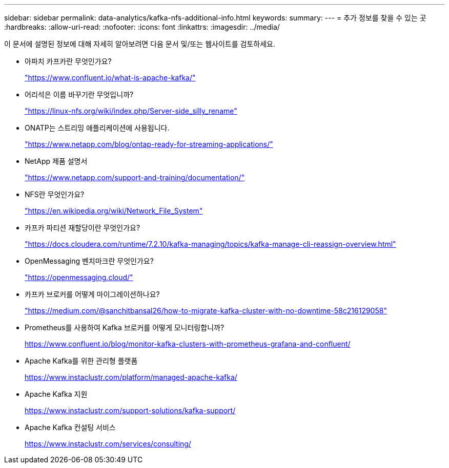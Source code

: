 ---
sidebar: sidebar 
permalink: data-analytics/kafka-nfs-additional-info.html 
keywords:  
summary:  
---
= 추가 정보를 찾을 수 있는 곳
:hardbreaks:
:allow-uri-read: 
:nofooter: 
:icons: font
:linkattrs: 
:imagesdir: ../media/


[role="lead"]
이 문서에 설명된 정보에 대해 자세히 알아보려면 다음 문서 및/또는 웹사이트를 검토하세요.

* 아파치 카프카란 무엇인가요?
+
https://www.confluent.io/what-is-apache-kafka/["https://www.confluent.io/what-is-apache-kafka/"^]

* 어리석은 이름 바꾸기란 무엇입니까?
+
https://linux-nfs.org/wiki/index.php/Server-side_silly_rename["https://linux-nfs.org/wiki/index.php/Server-side_silly_rename"^]

* ONATP는 스트리밍 애플리케이션에 사용됩니다.
+
https://www.netapp.com/blog/ontap-ready-for-streaming-applications/["https://www.netapp.com/blog/ontap-ready-for-streaming-applications/"^]

* NetApp 제품 설명서
+
https://www.netapp.com/support-and-training/documentation/["https://www.netapp.com/support-and-training/documentation/"^]

* NFS란 무엇인가요?
+
https://en.wikipedia.org/wiki/Network_File_System["https://en.wikipedia.org/wiki/Network_File_System"^]

* 카프카 파티션 재할당이란 무엇인가요?
+
https://docs.cloudera.com/runtime/7.2.10/kafka-managing/topics/kafka-manage-cli-reassign-overview.html["https://docs.cloudera.com/runtime/7.2.10/kafka-managing/topics/kafka-manage-cli-reassign-overview.html"^]

* OpenMessaging 벤치마크란 무엇인가요?
+
https://openmessaging.cloud/["https://openmessaging.cloud/"^]

* 카프카 브로커를 어떻게 마이그레이션하나요?
+
https://medium.com/@sanchitbansal26/how-to-migrate-kafka-cluster-with-no-downtime-58c216129058["https://medium.com/@sanchitbansal26/how-to-migrate-kafka-cluster-with-no-downtime-58c216129058"^]

* Prometheus를 사용하여 Kafka 브로커를 어떻게 모니터링합니까?
+
https://www.confluent.io/blog/monitor-kafka-clusters-with-prometheus-grafana-and-confluent/[]

* Apache Kafka를 위한 관리형 플랫폼
+
https://www.instaclustr.com/platform/managed-apache-kafka/[]

* Apache Kafka 지원
+
https://www.instaclustr.com/support-solutions/kafka-support/[]

* Apache Kafka 컨설팅 서비스
+
https://www.instaclustr.com/services/consulting/[]


